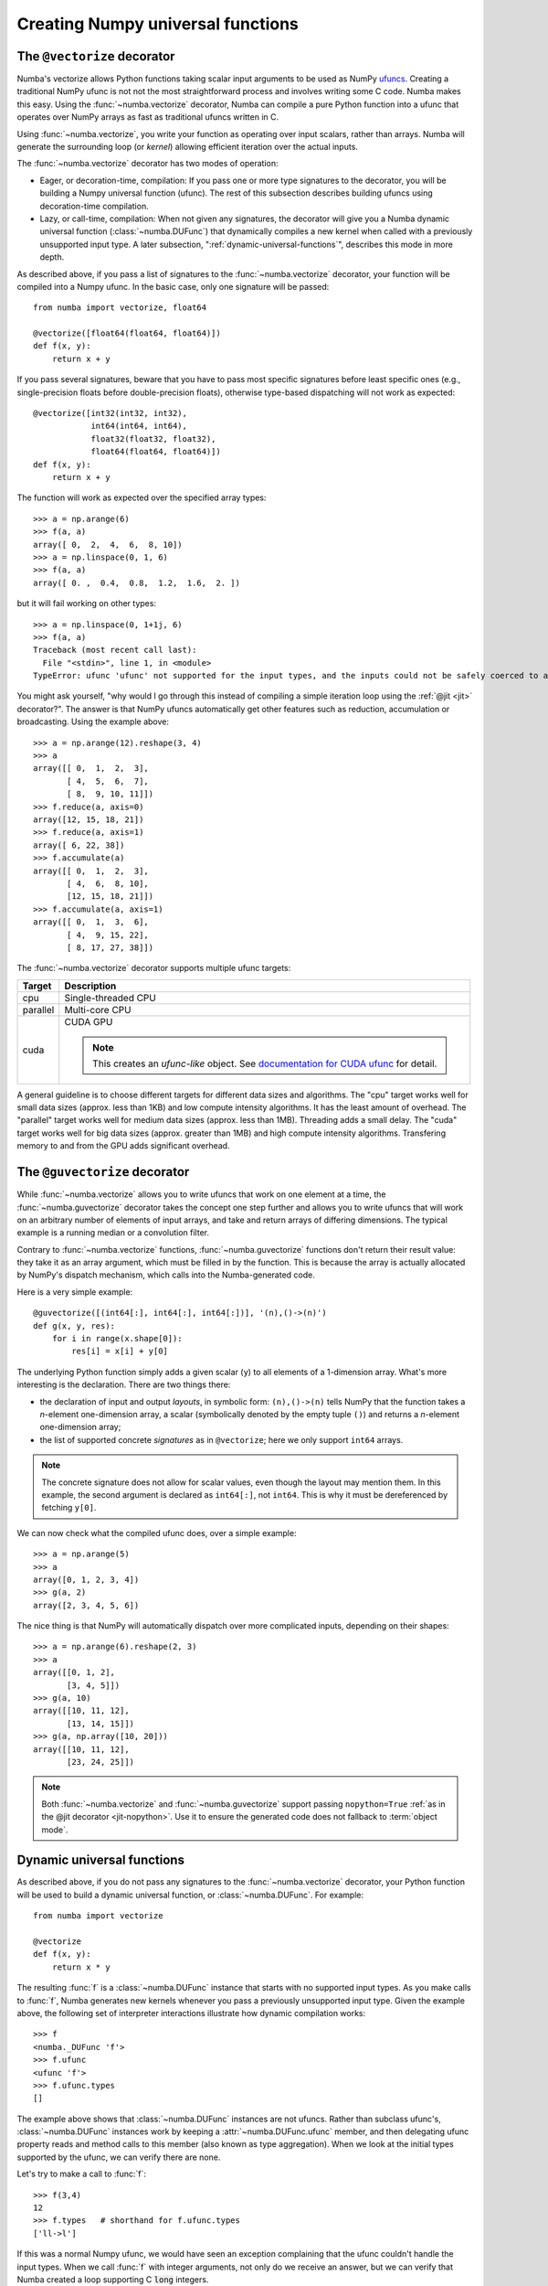 ==================================
Creating Numpy universal functions
==================================

.. _vectorize:

The ``@vectorize`` decorator
============================

Numba's vectorize allows Python functions taking scalar input arguments to
be used as NumPy `ufuncs`_.  Creating a traditional NumPy ufunc is not
not the most straightforward process and involves writing some C code.
Numba makes this easy.  Using the :func:`~numba.vectorize` decorator, Numba
can compile a pure Python function into a ufunc that operates over NumPy
arrays as fast as traditional ufuncs written in C.

.. _ufuncs: http://docs.scipy.org/doc/numpy/reference/ufuncs.html

Using :func:`~numba.vectorize`, you write your function as operating over
input scalars, rather than arrays.  Numba will generate the surrounding
loop (or *kernel*) allowing efficient iteration over the actual inputs.

The :func:`~numba.vectorize` decorator has two modes of operation:

* Eager, or decoration-time, compilation: If you pass one or more type
  signatures to the decorator, you will be building a Numpy universal
  function (ufunc).  The rest of this subsection describes building
  ufuncs using decoration-time compilation.

* Lazy, or call-time, compilation: When not given any signatures, the
  decorator will give you a Numba dynamic universal function
  (:class:`~numba.DUFunc`) that dynamically compiles a new kernel when
  called with a previously unsupported input type.  A later
  subsection, ":ref:`dynamic-universal-functions`", describes this mode in
  more depth.

As described above, if you pass a list of signatures to the
:func:`~numba.vectorize` decorator, your function will be compiled
into a Numpy ufunc.  In the basic case, only one signature will be
passed::

   from numba import vectorize, float64

   @vectorize([float64(float64, float64)])
   def f(x, y):
       return x + y

If you pass several signatures, beware that you have to pass most specific
signatures before least specific ones (e.g., single-precision floats
before double-precision floats), otherwise type-based dispatching will not work
as expected::

   @vectorize([int32(int32, int32),
               int64(int64, int64),
               float32(float32, float32),
               float64(float64, float64)])
   def f(x, y):
       return x + y

The function will work as expected over the specified array types::

   >>> a = np.arange(6)
   >>> f(a, a)
   array([ 0,  2,  4,  6,  8, 10])
   >>> a = np.linspace(0, 1, 6)
   >>> f(a, a)
   array([ 0. ,  0.4,  0.8,  1.2,  1.6,  2. ])

but it will fail working on other types::

   >>> a = np.linspace(0, 1+1j, 6)
   >>> f(a, a)
   Traceback (most recent call last):
     File "<stdin>", line 1, in <module>
   TypeError: ufunc 'ufunc' not supported for the input types, and the inputs could not be safely coerced to any supported types according to the casting rule ''safe''


You might ask yourself, "why would I go through this instead of compiling
a simple iteration loop using the :ref:`@jit <jit>` decorator?".  The
answer is that NumPy ufuncs automatically get other features such as
reduction, accumulation or broadcasting.  Using the example above::

   >>> a = np.arange(12).reshape(3, 4)
   >>> a
   array([[ 0,  1,  2,  3],
          [ 4,  5,  6,  7],
          [ 8,  9, 10, 11]])
   >>> f.reduce(a, axis=0)
   array([12, 15, 18, 21])
   >>> f.reduce(a, axis=1)
   array([ 6, 22, 38])
   >>> f.accumulate(a)
   array([[ 0,  1,  2,  3],
          [ 4,  6,  8, 10],
          [12, 15, 18, 21]])
   >>> f.accumulate(a, axis=1)
   array([[ 0,  1,  3,  6],
          [ 4,  9, 15, 22],
          [ 8, 17, 27, 38]])

.. seealso::
   `Standard features of ufuncs <http://docs.scipy.org/doc/numpy/reference/ufuncs.html#ufunc>`_ (NumPy documentation).


The :func:`~numba.vectorize` decorator supports multiple ufunc targets:

=================       ===============================================================
Target                    Description
=================       ===============================================================
cpu                     Single-threaded CPU


parallel                Multi-core CPU


cuda                    CUDA GPU

                        .. NOTE:: This creates an *ufunc-like* object.  
			  See `documentation for CUDA ufunc <../cuda/ufunc.html>`_ for detail.
=================       ===============================================================

A general guideline is to choose different targets for different data sizes
and algorithms.
The "cpu" target works well for small data sizes (approx. less than 1KB) and low 
compute intensity algorithms. It has the least amount of overhead.
The "parallel" target works well for medium data sizes (approx. less than 1MB).
Threading adds a small delay.
The "cuda" target works well for big data sizes (approx. greater than 1MB) and
high compute intensity algorithms.  Transfering memory to and from the GPU adds
significant overhead.



The ``@guvectorize`` decorator
==============================

While :func:`~numba.vectorize` allows you to write ufuncs that work on one
element at a time, the :func:`~numba.guvectorize` decorator takes the concept
one step further and allows you to write ufuncs that will work on an
arbitrary number of elements of input arrays, and take and return arrays of
differing dimensions.  The typical example is a running median or a
convolution filter.

Contrary to :func:`~numba.vectorize` functions, :func:`~numba.guvectorize`
functions don't return their result value: they take it as an array
argument, which must be filled in by the function.  This is because the
array is actually allocated by NumPy's dispatch mechanism, which calls into
the Numba-generated code.

Here is a very simple example::

   @guvectorize([(int64[:], int64[:], int64[:])], '(n),()->(n)')
   def g(x, y, res):
       for i in range(x.shape[0]):
           res[i] = x[i] + y[0]

The underlying Python function simply adds a given scalar (``y``) to all
elements of a 1-dimension array.  What's more interesting is the declaration.
There are two things there:

* the declaration of input and output *layouts*, in symbolic form:
  ``(n),()->(n)`` tells NumPy that the function takes a *n*-element one-dimension
  array, a scalar (symbolically denoted by the empty tuple ``()``) and
  returns a *n*-element one-dimension array;

* the list of supported concrete *signatures* as in ``@vectorize``; here we
  only support ``int64`` arrays.

.. note::
   The concrete signature does not allow for scalar values, even though
   the layout may mention them.  In this example, the second argument is
   declared as ``int64[:]``, not ``int64``.
   This is why it must be dereferenced by fetching ``y[0]``.

We can now check what the compiled ufunc does, over a simple example::

   >>> a = np.arange(5)
   >>> a
   array([0, 1, 2, 3, 4])
   >>> g(a, 2)
   array([2, 3, 4, 5, 6])

The nice thing is that NumPy will automatically dispatch over more
complicated inputs, depending on their shapes::

   >>> a = np.arange(6).reshape(2, 3)
   >>> a
   array([[0, 1, 2],
          [3, 4, 5]])
   >>> g(a, 10)
   array([[10, 11, 12],
          [13, 14, 15]])
   >>> g(a, np.array([10, 20]))
   array([[10, 11, 12],
          [23, 24, 25]])


.. note::
   Both :func:`~numba.vectorize` and :func:`~numba.guvectorize` support
   passing ``nopython=True`` :ref:`as in the @jit decorator <jit-nopython>`.
   Use it to ensure the generated code does not fallback to
   :term:`object mode`.

.. _dynamic-universal-functions:

Dynamic universal functions
===========================

As described above, if you do not pass any signatures to the
:func:`~numba.vectorize` decorator, your Python function will be used
to build a dynamic universal function, or :class:`~numba.DUFunc`.  For
example::

   from numba import vectorize

   @vectorize
   def f(x, y):
       return x * y

The resulting :func:`f` is a :class:`~numba.DUFunc` instance that
starts with no supported input types.  As you make calls to :func:`f`,
Numba generates new kernels whenever you pass a previously unsupported
input type.  Given the example above, the following set of interpreter
interactions illustrate how dynamic compilation works::

   >>> f
   <numba._DUFunc 'f'>
   >>> f.ufunc
   <ufunc 'f'>
   >>> f.ufunc.types
   []

The example above shows that :class:`~numba.DUFunc` instances are not
ufuncs.  Rather than subclass ufunc's, :class:`~numba.DUFunc`
instances work by keeping a :attr:`~numba.DUFunc.ufunc` member, and
then delegating ufunc property reads and method calls to this member
(also known as type aggregation).  When we look at the initial types
supported by the ufunc, we can verify there are none.

Let's try to make a call to :func:`f`::

   >>> f(3,4)
   12
   >>> f.types   # shorthand for f.ufunc.types
   ['ll->l']

If this was a normal Numpy ufunc, we would have seen an exception
complaining that the ufunc couldn't handle the input types.  When we
call :func:`f` with integer arguments, not only do we receive an
answer, but we can verify that Numba created a loop supporting C
:code:`long` integers.

We can add additional loops by calling :func:`f` with different inputs::

   >>> f(1.,2.)
   2.0
   >>> f.types
   ['ll->l', 'dd->d']

We can now verify that Numba added a second loop for dealing with
floating-point inputs, :code:`"dd->d"`.

If we mix input types to :func:`f`, we can verify that `Numpy ufunc
casting rules`_ are still in effect::

   >>> f(1,2.)
   2.0
   >>> f.types
   ['ll->l', 'dd->d']

.. _`Numpy ufunc casting rules`: http://docs.scipy.org/doc/numpy/reference/ufuncs.html#casting-rules

This example demonstrates that calling :func:`f` with mixed types
caused Numpy to select the floating-point loop, and cast the integer
argument to a floating-point value.  Thus, Numba did not create a
special :code:`"dl->d"` kernel.

This :class:`~numba.DUFunc` behavior leads us to a point similar to
the warning given above in "`The @vectorize decorator`_" subsection,
but instead of signature declaration order in the decorator, call
order matters.  If we had passed in floating-point arguments first,
any calls with integer arguments would be cast to double-precision
floating-point values.  For example::

   >>> @vectorize
   ... def g(a, b): return a / b
   ...
   >>> g(2.,3.)
   0.66666666666666663
   >>> g(2,3)
   0.66666666666666663
   >>> g.types
   ['dd->d']

If you require precise support for various type signatures, you should
specify them in the :func:`~numba.vectorize` decorator, and not rely
on dynamic compilation.
